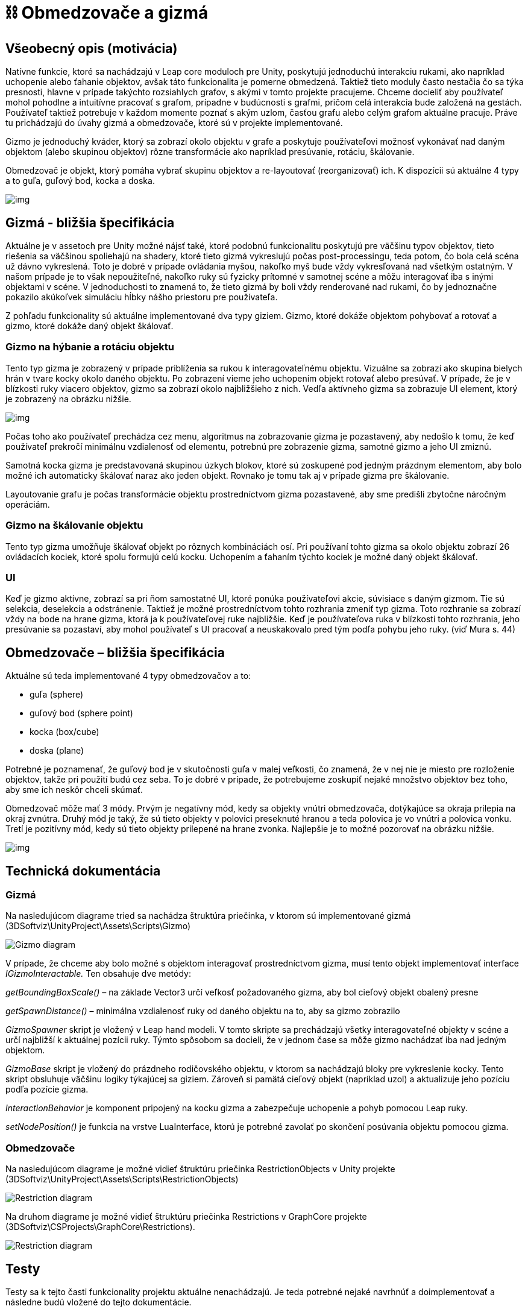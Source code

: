 = ⛓️ Obmedzovače a gizmá

== Všeobecný opis (motivácia)

Natívne funkcie, ktoré sa nachádzajú v Leap core moduloch pre Unity, poskytujú jednoduchú interakciu rukami, ako napríklad uchopenie alebo ťahanie objektov, avšak táto funkcionalita je pomerne obmedzená. Taktiež tieto moduly často nestačia čo sa týka presnosti, hlavne v prípade takýchto rozsiahlych grafov, s akými v tomto projekte pracujeme. Chceme docieliť aby používateľ mohol pohodlne a intuitívne pracovať s grafom, prípadne v budúcnosti s grafmi, pričom celá interakcia bude založená na gestách. Používateľ taktiež potrebuje v každom momente poznať s akým uzlom, časťou grafu alebo celým grafom aktuálne pracuje. Práve tu prichádzajú do úvahy gizmá a obmedzovače, ktoré sú v projekte implementované.

Gizmo je jednoduchý kváder, ktorý sa zobrazí okolo objektu v grafe a poskytuje používateľovi možnosť vykonávať nad daným objektom (alebo skupinou objektov) rôzne transformácie ako napríklad presúvanie, rotáciu, škálovanie.

Obmedzovač je objekt, ktorý pomáha vybrať skupinu objektov a re-layoutovať (reorganizovať) ich. K dispozícii sú aktuálne 4 typy a to guľa, guľový bod, kocka a doska. 

image:img/restrictions_and_gizmos/typyObmedzovacov.PNG[img]

== Gizmá - bližšia špecifikácia

Aktuálne je v assetoch pre Unity možné nájsť také, ktoré podobnú funkcionalitu poskytujú pre väčšinu typov objektov, tieto riešenia sa väčšinou spoliehajú na shadery, ktoré tieto gizmá vykreslujú počas post-processingu, teda potom, čo bola celá scéna už dávno vykreslená. Toto je dobré v prípade ovládania myšou, nakoľko myš bude vždy vykresľovaná nad všetkým ostatným. V našom prípade je to však nepoužiteľné, nakoľko ruky sú fyzicky prítomné v samotnej scéne a môžu interagovať iba s inými objektami v scéne. V jednoduchosti to znamená to, že tieto gizmá by boli vždy renderované nad rukami, čo by jednoznačne pokazilo akúkoľvek simuláciu hĺbky nášho priestoru pre používateľa.

Z pohľadu funkcionality sú aktuálne implementované dva typy giziem. Gizmo, ktoré dokáže objektom pohybovať a rotovať a gizmo, ktoré dokáže daný objekt škálovať.

=== Gizmo na hýbanie a rotáciu objektu

Tento typ gizma je zobrazený v prípade priblíženia sa rukou k interagovateľnému objektu. Vizuálne sa zobrazí ako skupina bielych hrán v tvare kocky okolo daného objektu. Po zobrazení vieme jeho uchopením objekt rotovať alebo presúvať. V prípade, že je v blízkosti ruky viacero objektov, gizmo sa zobrazí okolo najbližšieho z nich. Vedľa aktívneho gizma sa zobrazuje UI element, ktorý je zobrazený na obrázku nižšie.

image:img/restrictions_and_gizmos/gizmoUI.png[img]

Počas toho ako používateľ prechádza cez menu, algoritmus na zobrazovanie gizma je pozastavený, aby nedošlo k tomu, že keď používateľ prekročí minimálnu vzdialenosť od elementu, potrebnú pre zobrazenie gizma, samotné gizmo a jeho UI zmiznú.

Samotná kocka gizma je predstavovaná skupinou úzkych blokov, ktoré sú zoskupené pod jedným prázdnym elementom, aby bolo možné ich automaticky škálovať naraz ako jeden objekt. Rovnako je tomu tak aj v prípade gizma pre škálovanie. 

Layoutovanie grafu je počas transformácie objektu prostredníctvom gizma pozastavené, aby sme predišli zbytočne náročným operáciám.

=== Gizmo na škálovanie objektu

Tento typ gizma umožňuje škálovať objekt po rôznych kombináciách osí. Pri používaní tohto gizma sa okolo objektu zobrazí 26 ovládacích kociek, ktoré spolu formujú celú kocku. Uchopením a ťahaním týchto kociek je možné daný objekt škálovať.

=== UI

Keď je gizmo aktívne, zobrazí sa pri ňom samostatné UI, ktoré ponúka používateľovi akcie, súvisiace s daným gizmom. Tie sú selekcia, deselekcia a odstránenie. Taktiež je možné prostredníctvom tohto rozhrania zmeniť typ gizma. Toto rozhranie sa zobrazí vždy na bode na hrane gizma, ktorá ja k používateľovej ruke najbližšie. Keď je používateľova ruka v blízkosti tohto rozhrania, jeho presúvanie sa pozastaví, aby mohol používateľ s UI pracovať a neuskakovalo pred tým podľa pohybu jeho ruky. (viď Mura s. 44)

== Obmedzovače – bližšia špecifikácia

Aktuálne sú teda implementované 4 typy obmedzovačov a to:

* guľa (sphere)
* guľový bod (sphere point)
* kocka (box/cube)
* doska (plane)

Potrebné je poznamenať, že guľový bod je v skutočnosti guľa v malej veľkosti, čo znamená, že v nej nie je miesto pre rozloženie objektov, takže pri použití budú cez seba. To je dobré v prípade, že potrebujeme zoskupiť nejaké množstvo objektov bez toho, aby sme ich neskôr chceli skúmať.

Obmedzovač môže mať 3 módy. Prvým je negatívny mód, kedy sa objekty vnútri obmedzovača, dotýkajúce sa okraja prilepia na okraj zvnútra. Druhý mód je taký, že sú tieto objekty v polovici preseknuté hranou a teda polovica je vo vnútri a polovica vonku. Tretí je pozitívny mód, kedy sú tieto objekty prilepené na hrane zvonka. Najlepšie je to možné pozorovať na obrázku nižšie.

image:img/restrictions_and_gizmos/restrictionModes.PNG[img]

== Technická dokumentácia

=== Gizmá

Na nasledujúcom diagrame tried sa nachádza štruktúra priečinka, v ktorom sú implementované gizmá (3DSoftviz\UnityProject\Assets\Scripts\Gizmo)

image:img/restrictions_and_gizmos/gizmoClassDiagram.PNG[Gizmo diagram]

V prípade, že chceme aby bolo možné s objektom interagovať prostredníctvom gizma, musí tento objekt implementovať interface _IGizmoInteractable._ Ten obsahuje dve metódy:

_getBoundingBoxScale()_ – na základe Vector3 určí veľkosť požadovaného gizma, aby bol cieľový objekt obalený presne

_getSpawnDistance()_ – minimálna vzdialenosť ruky od daného objektu na to, aby sa gizmo zobrazilo

_GizmoSpawner_ skript je vložený v Leap hand modeli. V tomto skripte sa prechádzajú všetky interagovateľné objekty v scéne a určí najbližší k aktuálnej pozícii ruky. Týmto spôsobom sa docieli, že v jednom čase sa môže gizmo nachádzať iba nad jedným objektom.

_GizmoBase_ skript je vložený do prázdneho rodičovského objektu, v ktorom sa nachádzajú bloky pre vykreslenie kocky. Tento skript obsluhuje väčšinu logiky týkajúcej sa giziem. Zároveň si pamätá cieľový objekt (napríklad uzol) a aktualizuje jeho pozíciu podľa pozície gizma.

_InteractionBehavior_ je komponent pripojený na kocku gizma a zabezpečuje uchopenie a pohyb pomocou Leap ruky.

_setNodePosition()_ je funkcia na vrstve LuaInterface, ktorú je potrebné zavolať po skončení posúvania objektu pomocou gizma.

=== Obmedzovače

Na nasledujúcom diagrame je možné vidieť štruktúru priečinka RestrictionObjects v Unity projekte (3DSoftviz\UnityProject\Assets\Scripts\RestrictionObjects)

image:img/restrictions_and_gizmos/restrictionUnityClassDiagram.PNG[Restriction diagram]

Na druhom diagrame je možné vidieť štruktúru priečinka Restrictions v GraphCore projekte (3DSoftviz\CSProjects\GraphCore\Restrictions).

image:img/restrictions_and_gizmos/restrictionGraphCoreClassDiagram.PNG[Restriction diagram]

== Testy

Testy sa k tejto časti funkcionality projektu aktuálne nenachádzajú. Je teda potrebné nejaké navrhnúť a doimplementovať a následne budú vložené do tejto dokumentácie.